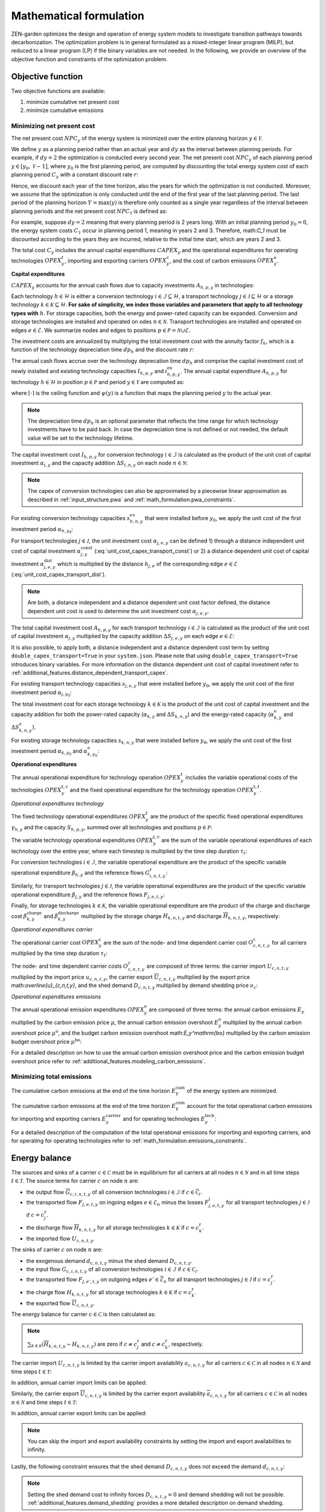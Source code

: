 .. _math_formulation.math_formulation:

Mathematical formulation
========================

ZEN-garden optimizes the design and operation of energy system models to 
investigate transition pathways towards decarbonization. The optimization 
problem is in general formulated as a mixed-integer linear program (MILP), but 
reduced to a linear program (LP) if the binary variables are not needed. In the 
following, we provide an overview of the objective function and constraints of 
the optimization problem.


.. _math_forumlation.objective:

Objective function
-------------------

Two objective functions are available:

1. minimize cumulative net present cost
2. minimize cumulative emissions

Minimizing net present cost
^^^^^^^^^^^^^^^^^^^^^^^^^^^

The net present cost :math:`NPC_y` of the energy system is minimized over the 
entire planning horizon :math:`y \in {\mathcal{Y}}`.

.. math::
    :label: min_cost

    \mathrm{min} \quad \sum_{y\in\mathcal{Y}} NPC_y

We define :math:`y` as a planning period rather than an actual year and 
:math:`dy` as the interval between planning periods. For example, if 
:math:`dy=2` the optimization is conducted every second year. The net present 
cost :math:`NPC_y` of each planning period :math:`y\in[y_0,\mathcal{Y}-1]`, 
where :math:`y_0` is the first planning period, are computed by discounting the 
total energy system cost of each planning period :math:`C_y` with a constant 
discount rate :math:`r`:

.. math::
    :label: net_present_cost_before_last_year

    NPC_y = \sum_{i \in [0,dy-1]} \left( \dfrac{1}{1+r} \right)^{\left(dy 
    (y-y_0) + i \right)} C_y

Hence, we discount each year of the time horizon, also the years for which the 
optimization is not conducted. Moreover, we assume that the optimization is only 
conducted until the end of the first year of the last planning period. The last 
period of the planning horizon :math:`Y=\max(y)` is therefore only counted as a 
single year regardless of the interval between planning periods and the net 
present cost :math:`NPC_{\mathcal{Y}}` is defined as:

.. math::
    :label: net_present_cost_last_year

    NPC_{\mathcal{Y}} = \left( \dfrac{1}{1+r} \right)^{\left(dy 
    (\mathcal{Y}-y_0) \right)} C_{\mathcal{Y}}

For example, suppose :math:`dy=2` meaning that every planning period is 2 years 
long. With an initial planning period :math:`y_0=0`, the energy system costs 
:math:`C_1` occur in planning period 1, meaning in years 2 and 3. Therefore, 
math:`C_1` must be discounted according to the years they are incurred, relative 
to the initial time start, which are years 2 and 3.

The total cost :math:`C_y` includes the annual capital expenditures 
:math:`CAPEX_y` and the operational expenditures for operating technologies 
:math:`OPEX_y^{t}`, importing and exporting carriers :math:`OPEX_y^\mathrm{c}`, 
and the cost of carbon emissions :math:`OPEX_y^\mathrm{e}`. 

.. math::
    :label: npc

    C_y = CAPEX_y+OPEX_y^\mathrm{t}+OPEX_y^\mathrm{c}+OPEX_y^\mathrm{e}


**Capital expenditures**

:math:`CAPEX_y` accounts for the annual cash flows due to capacity investments 
:math:`A_{h,p,y}` in technologies:

.. math::
    :label: capex_y

    CAPEX_y = \sum_{h\in\mathcal{H}}\sum_{s\in\mathcal{S}}
    \sum_{p\in\mathcal{P}} A_{h,p,y}

Each technology :math:`h\in\mathcal{H}` is either a conversion technology 
:math:`i\in\mathcal{I}\subseteq\mathcal{H}`, a transport technology 
:math:`j\in\mathcal{J}\subseteq\mathcal{H}` or a storage technology 
:math:`k\in\mathcal{K}\subseteq\mathcal{H}`. **For sake of simplicity, we index 
those variables and parameters that apply to all technology types with** 
:math:`h`. For storage capacities, both the energy and power-rated capacity can 
be expanded. Conversion and storage technologies are installed and operated on 
odes :math:`n\in\mathcal{N}`. Transport technologies are installed and operated 
on edges :math:`e\in\mathcal{E}`. We summarize nodes and edges to positions 
:math:`p\in\mathcal{P}=\mathcal{N}\cup\mathcal{E}`.

The investment costs are annualized by multiplying the total investment cost 
with the annuity factor :math:`f_h`, which is a function of the technology
depreciation time :math:`dp_h` and the discount rate :math:`r`:

.. math::
    :label: annuity

    f_h=\frac{\left(1+r\right)^{dp_h}r}{\left(1+r\right)^{dp_h}-1}

The annual cash flows accrue over the technology deprecation time :math:`dp_h` and
comprise the capital investment cost of newly installed and existing technology 
capacities :math:`I_{h,p,y}` and :math:`i_{h,p,y}^\mathrm{ex}`. The annual 
capital expenditure :math:`A_{h,p,y}` for technology :math:`h\in\mathcal{H}` in 
position :math:`p\in\mathcal{P}` and period :math:`y\in\mathcal{Y}` are computed 
as:

.. math::
    :label: cost_capex_yearly

    A_{h,p,y}= f_h\left(\left(\sum_{\tilde{y}=
    \max\left(y_0,y-\lceil\frac{dp_h}{dy}\rceil+1\right)}^y
    I_{h,p,\tilde{y}} \right)+
    \left(\sum_{\hat{y}=\psi \left(y-\lceil\frac{dp_h}{dy}\rceil+1\right)}^
    {\psi(y_0-1)} i_{h,p,y}^\mathrm{ex}\right)\right)

where :math:`\lceil\cdot\rceil` is the ceiling function and :math:`\psi(y)` is a 
function that maps the planning period :math:`y` to the actual year.

.. note::
    The depreciation time :math:`dp_h` is an optional parameter that reflects the time range for which technology
    investments have to be paid back. In case the depreciation time is not defined or not needed, the default value will
    be set to the technology lifetime.

The capital investment cost :math:`I_{h,p,y}` for conversion technology
:math:`i\in\mathcal{I}` is calculated as the product of the unit cost of capital 
investment :math:`\alpha_{i,y}` and the capacity addition 
:math:`\Delta S_{i,n,y}` on each node :math:`n\in\mathcal{N}`:

.. math::
    :label: cost_capex_conversion

    I_{i,n,y} = \alpha_{i,y} \Delta S_{i,n,y}

.. note::
    The capex of conversion technologies can also be approximated by a piecewise 
    linear approximation as described in :ref:`input_structure.pwa` and 
    :ref:`math_formulation.pwa_constraints`.

For existing conversion technology capacities :math:`s_{h,n,y}^{ex}` that were 
installed before :math:`y_0`, we apply the unit cost of the first investment 
period :math:`\alpha_{h,y_0}`:

.. math::
    :label: cost_capex_conversion_ex

    i^\mathrm{ex}_{i,n,y} = \alpha_{i,y_0} \Delta s^\mathrm{ex}_{i,n,y}

For transport technologies :math:`j\in\mathcal{J}`, the unit investment cost 
:math:`\alpha_{j,e,y}` can be defined 1) through a distance independent unit 
cost of capital investment :math:`\alpha^\mathrm{const}_{j,y}` 
(:eq:`unit_cost_capex_transport_const`) or 2) a distance dependent unit cost of 
capital investment :math:`\alpha^\mathrm{dist}_{j,e,y}` which is multiplied by 
the distance :math:`h_{j,e}` of the corresponding edge :math:`e\in\mathcal{E}` 
(:eq:`unit_cost_capex_transport_dist`).

.. math::
    :label: unit_cost_capex_transport_const

    \alpha_{j,e,y} = \alpha^\mathrm{const}_{j,y}


.. math::
    :label: unit_cost_capex_transport_dist

    \alpha_{j,e,y} = \alpha^\mathrm{dist}_{j,e,y} h_{j,e}

.. note::
    Are both, a distance independent and a distance dependent unit cost factor 
    defined, the distance dependent unit cost is used to determine the unit 
    investment cost :math:`\alpha_{j,e,y}`.

The total capital investment cost :math:`A_{h,p,y}` for each transport technology 
:math:`i\in\mathcal{I}` is calculated as the product of the unit cost of capital 
investment :math:`\alpha_{j,y}` multiplied by the capacity addition 
:math:`\Delta S_{j,e,y}` on each edge :math:`e\in\mathcal{E}`:

.. math::
    :label: cost_capex_transport

    I_{j,e,y} = \alpha_{j,e,y} \Delta S_{j,e,y}

It is also possible, to apply both, a distance independent and a distance 
dependent cost term by setting ``double_capex_transport=True`` in your 
``system.json``. Please note that using ``double_capex_transport=True`` 
introduces binary variables. For more information on the distance dependent unit 
cost of capital investment refer to :ref:`additional_features.distance_dependent_transport_capex`.

For existing transport technology capacities :math:`s_{j,e,y}` that were 
installed before :math:`y_0`, we apply the unit cost of the first investment 
period :math:`\alpha_{j,y_0}`:

.. math::
    :label: cost_capex_transport_ex

    i^\mathrm{ex}_{j,e,y} = \alpha_{j,e,y_0} \Delta s^\mathrm{ex}_{j,e,y}

The total investment cost for each storage technology :math:`k\in\mathcal{K}` is 
the product of the unit cost of capital investment and the capacity addition for 
both the power-rated capacity (:math:`\alpha_{k,y}` and 
:math:`\Delta S_{k,n,y}`) and the energy-rated capacity 
(:math:`\alpha^\mathrm{e}_{k,y}` and :math:`\Delta S^\mathrm{e}_{k,n,y}`).

.. math::
    :label: cost_capex_storage

    I_{k,n,y} = \alpha_{k,y} \Delta S_{k,n,y} + \alpha^\mathrm{e}_{k,y} 
    \Delta S^\mathrm{e}_{k,n,y}

For existing storage technology capacities :math:`s_{k,n,y}` that were installed 
before :math:`y_0`, we apply the unit cost of the first investment period 
:math:`\alpha_{k,y_0}` and :math:`\alpha^\mathrm{e}_{k,y_0}`:

.. math::
    :label: cost_capex_storage_ex

    i^\mathrm{ex}_{k,n,y} = \alpha_{k,y_0} \Delta s^\mathrm{ex}_{k,n,y}

**Operational expenditures**

The annual operational expenditure for technology operation 
:math:`OPEX_y^\mathrm{t}` includes the variable operational costs of the 
technologies :math:`OPEX_y^\mathrm{t,v}` and the fixed operational expenditure 
for the technology operation :math:`OPEX_y^\mathrm{t,f}`.

.. math::
    :label: opex_t

    OPEX_y^\mathrm{t} = OPEX_y^\mathrm{t,v} + OPEX_y^\mathrm{t,f}.

*Operational expenditures technology*

The fixed technology operational expenditures :math:`OPEX_y^\mathrm{f}` are the 
product of the specific fixed operational expenditures :math:`\gamma_{h,y}` and 
the capacity :math:`S_{h,p,y}`, summed over all technologies and positions 
:math:`p\in\mathcal{P}`:

.. math::
    :label: opex_f

    OPEX_y^\mathrm{f} = \sum_{h\in\mathcal{H}}\sum_{p\in\mathcal{P}}
    \gamma_{h,y}S_{h,p,y}+\sum_{k\in\mathcal{K}}
    \sum_{n\in\mathcal{N}}\gamma^\mathrm{e}_{k,y}S^\mathrm{e}_{k,n,y}.

The variable technology operational expenditures :math:`OPEX_y^\mathrm{t,v}` are 
the sum of the variable operational expenditures of each technology over the 
entire year, where each timestep is multiplied by the time step duration 
:math:`\tau_t`:

.. math::
    :label: opex_v

    OPEX_y^\mathrm{t,v} = \sum_{t\in\mathcal{T}}\tau_t 
    \bigg(\sum_{h\in\mathcal{H}} \sum_{s\in\mathcal{S}} 
    \sum_{p\in\mathcal{P}} O^\mathrm{t}_{h,p,t,y} \bigg).

For conversion technologies :math:`i \in \mathcal{I}`, the variable operational 
expenditure are the product of the specific variable operational expenditure 
:math:`\beta_{h,y}` and the reference flows :math:`G_{i,n,t,y}^\mathrm{r}`:

.. math:: 
    :label: cost_opex_conversion

    O^\mathrm{t}_{h,t,y} = \beta_{i,y} G_{i,n,t,y}^\mathrm{r}

Similarly, for transport technologies :math:`j \in \mathcal{J}`, the variable 
operational expenditures are the product of the specific variable operational 
expenditure :math:`\beta_{j,y}` and the reference flows :math:`F_{j,e,t,y}`:

.. math:: 
    :label: cost_opex_transport

    O^\mathrm{t}_{j,t,y} = \beta_{j,y} F_{j,e,t,y}

Finally, for storage technologies :math:`k \in \mathcal{K}`, the variable 
operational expenditure are the product of the charge and discharge cost 
:math:`\beta^\mathrm{charge}_{k,y}` and :math:`\beta^\mathrm{discharge}_{k,y}` 
multiplied by the storage charge :math:`\underline{H}_{k,n,t,y}` and discharge 
:math:`\overline{H}_{k,n,t,y}`, respectively:

.. math:: 
    :label: cost_opex_storage

    O^\mathrm{t}_{k,t,y} = \beta^\mathrm{charge}_{k,y} \underline{H}_{k,n,t,y} + 
    \beta^\mathrm{discharge}_{k,y} \overline{H}_{k,n,t,y}

*Operational expenditures carrier*

The operational carrier cost :math:`OPEX_y^\mathrm{c}` are the sum of the node- 
and time dependent carrier cost :math:`O^\mathrm{c}_{c,n,t,y}` for all carriers 
multiplied by the time step duration :math:`\tau_t`:

.. math::
    :label: opex_c

    OPEX_y^\mathrm{c} = \sum_{c\in\mathcal{C}}\sum_{n\in\mathcal{N}}
    \sum_{t\in\mathcal{T}}\tau_t O^c_{c,n,t,y}.

The node- and time dependent carrier costs :math:`O^c_{c,n,t,y}` are composed of 
three terms: the carrier import :math:`\underline{U}_{c,n,t,y}` multiplied by 
the import price :math:`\underline{u}_{c,n,t,y}`, the carrier export 
:math:`\overline{U}_{c,n,t,y}` multiplied by the export price 
math:`\overline{u}_{c,n,t,y}`, and the shed demand :math:`D_{c,n,t,y}` 
multiplied by demand shedding price :math:`\nu_c`:

.. math:: 
    :label: cost_carrier

    O^c_{c,n,t,y} = \underline{u}_{c,n,t,y}\underline{U}_{c,n,t,y}-
    \overline{u}_{c,n,t,y}\overline{U}_{c,n,t,y}+\nu_c D_{c,n,t,y}

*Operational expenditures emissions*

The annual operational emission expenditures :math:`OPEX_y^\mathrm{e}` are 
composed of three terms: the annual carbon emissions :math:`E_y`  multiplied by 
the carbon emission price :math:`\mu`, the annual carbon emission overshoot 
:math:`E_y^\mathrm{o}` multiplied by the annual carbon overshoot price 
:math:`\mu^\mathrm{o}`, and the budget carbon emission overshoot 
math:`E_y^\mathrm{bo}` multiplied by the carbon emission budget overshoot price 
:math:`\mu^\mathrm{bo}`:

.. math::
    :label: opex_e

    OPEX_y^\mathrm{e} = E_y \mu + 
    E_y^\mathrm{o}\mu^\mathrm{o}+E_y^\mathrm{bo}\mu^\mathrm{bo}.

For a detailed description on how to use the annual carbon emission overshoot 
price and the carbon emission budget overshoot price refer to 
:ref:`additional_features.modeling_carbon_emissions`.

.. _math_formulation.emissions_objective:

Minimizing total emissions
^^^^^^^^^^^^^^^^^^^^^^^^^^

The cumulative carbon emissions at the end of the time horizon 
:math:`E^{\mathrm{cum}}_Y` of the energy system are minimized.

.. math::
    :label: min_emissions

    \mathrm{min} \quad E^{\mathrm{cum}}_Y

The cumulative carbon emissions at the end of the time horizon 
:math:`E^{\mathrm{cum}}_Y` account for the total operational carbon emissions 
for importing and exporting carriers :math:`E^\mathrm{carrier}_y` and for 
operating technologies :math:`E^\mathrm{tech}_y`:

.. math::
    :label: total_annual_carbon_emissions

    E_y = E^\mathrm{carrier}_y + E^\mathrm{tech}_y.


For a detailed description of the computation of the total operational emissions 
for importing and exporting carriers, and for operating for operating 
technologies refer to :ref:`math_formulation.emissions_constraints`.


.. _math_formulation.energy_balance:

Energy balance
---------------

The sources and sinks of a carrier :math:`c\in\mathcal{C}` must be in 
equilibrium for all carriers at all nodes :math:`n\in\mathcal{N}` and in all 
time steps :math:`t\in\mathcal{T}`. The source terms for carrier :math:`c` on 
node :math:`n` are:

* the output flow :math:`\overline{G}_{c,i,n,t,y}` of all conversion 
  technologies :math:`i\in\mathcal{I}` if :math:`c\in\overline{\mathcal{C}}_i`.
* the transported flow :math:`F_{j,e,t,y}` on ingoing edges 
  :math:`e\in\underline{\mathcal{E}}_n` minus the losses 
  :math:`F^\mathrm{l}_{j,e,t,y}` for all transport technologies 
  :math:`j\in\mathcal{J}` if :math:`c=c_j^\mathrm{r}`.
* the discharge flow :math:`\overline{H}_{k,n,t,y}` for all storage technologies 
  :math:`k\in\mathcal{K}` if :math:`c=c_k^\mathrm{r}`.
* the imported flow :math:`\underline{U}_{c,n,t,y}`.

The sinks of carrier :math:`c` on node :math:`n` are:

* the exogenous demand :math:`d_{c,n,t,y}` minus the shed demand 
  :math:`D_{c,n,t,y}`.
* the input flow :math:`\underline{G}_{c,i,n,t,y}` of all conversion 
  technologies :math:`i\in\mathcal{I}` if :math:`c\in\underline{\mathcal{C}}_i`.
* the transported flow :math:`F_{j,e',t,y}` on outgoing edges 
  :math:`e'\in\overline{\mathcal{E}}_n` for all transport technologies 
  :math:`j\in\mathcal{J}` if :math:`c=c_j^\mathrm{r}`.
* the charge flow :math:`\underline{H}_{k,n,t,y}` for all storage technologies 
  :math:`k\in\mathcal{K}` if :math:`c=c_k^\mathrm{r}`.
* the exported flow :math:`\overline{U}_{c,n,t,y}`.

The energy balance for carrier :math:`c\in\mathcal{C}` is then calculated as:

.. math::
    :label: energy_balance

    0 = -\left(d_{c,n,t,y}-D_{c,n,t,y}\right) + 
    \sum_{i\in\mathcal{I}}\left(\overline{G}_{c,i,n,t,y}-
    \underline{G}_{c,i,n,t,y}\right) + 
    \sum_{j\in\mathcal{J}}\left(\sum_{e\in\underline{\mathcal{E}}_n}\left(F_{j,e,t,y} - 
    F^\mathrm{l}_{j,e,t,y}\right)-\sum_{e'\in\overline{\mathcal{E}}_n}F_{j,e',t,y}\right) +
     \sum_{k\in\mathcal{K}}\left(\overline{H}_{k,n,t,y}-\underline{H}_{k,n,t,y}\right)+ 
     \underline{U}_{c,n,t,y} - \overline{U}_{c,n,t,y}.

.. note::
    :math:`\sum_{k\in\mathcal{K}}\left(\overline{H}_{k,n,t,y}-\underline{H}_{k,n,t,y}\right)` 
    are zero if :math:`c\neq c^\mathrm{r}_j` and :math:`c\neq c^\mathrm{r}_k`, 
    respectively.

The carrier import :math:`\underline{U}_{c,n,t,y}` is limited by the carrier 
import availability :math:`\underline{a}_{c,n,t,y}` for all carriers 
:math:`c\in\mathcal{C}` in all nodes :math:`n\in\mathcal{N}` and time steps 
:math:`t\in\mathcal{T}`:

.. math::
    :label: carrier_import

    0 \leq \underline{U}_{c,n,t,y} \leq \underline{a}_{c,n,t,y}.

In addition, annual carrier import limits can be applied:

.. math::
    :label: carrier_import_yearly

    0 \leq \sum_{t\in\mathcal{T}} \tau_t \underline{U}_{c,n,t,y} \leq 
    \underline{a}^{Y}_{c,n,y}.

Similarly, the carrier export :math:`\overline{U}_{c,n,t,y}` is limited by the 
carrier export availability :math:`\overline{a}_{c,n,t,y}` for all carriers 
:math:`c\in\mathcal{C}` in all nodes :math:`n\in\mathcal{N}` and time steps 
:math:`t\in\mathcal{T}`:

.. math::
    :label: carrier_export

    0 \leq \overline{U}_{c,n,t,y} \leq \overline{a}_{c,n,t,y}.

In addition, annual carrier export limits can be applied:

.. math::
    :label: carrier_export_yearly

    0 \leq \sum_{t\in\mathcal{T}} \tau_t \overline{U}_{c,n,t,y} \leq 
    \overline{a}^{Y}_{c,n,y}.

.. note:: 
    You can skip the import and export availability constraints by setting the 
    import and export availabilities to infinity.

Lastly, the following constraint ensures that the shed demand 
:math:`D_{c,n,t,y}` does not exceed the demand :math:`d_{c,n,t,y}`:

.. math::
    :label: demand_shedding

    0 \leq D_{c,n,t,y} \leq d_{c,n,t,y}.

.. note::
    Setting the shed demand cost to infinity forces :math:`D_{c,n,t,y}=0` and 
    demand shedding will not be possible. :ref:`additional_features.demand_shedding` provides a more 
    detailed description on demand shedding.

.. _math_formulation.emissions_constraints:

Emissions constraints
-----------------------

The total annual carrier carbon emissions :math:`E^\mathrm{carrier}_y` represent 
the sum of the carrier carbon emissions 
:math:`\theta^\mathrm{carrier}_{c,n,t,y}`:

.. math::
    :label: total_carbon_emissions_carrier

    E^\mathrm{carrier}_y = \sum_{t\in\mathcal{T}} \sum_{n\in\mathcal{N}} 
    \sum_{c\in\mathcal{C}} \left( \tau_t \theta^\mathrm{carrier}_{c,n,t,y} 
    \right).

The carrier carbon emissions include the operational emissions of importing and 
exporting carriers :math:`c\in\mathcal{C}` (carbon intensity 
:math:`\underline{\epsilon}_c` and :math:`\overline{\epsilon}_c`):

.. math::
    :label: carbon_emissions_carrier

    \theta^\mathrm{carrier}_{c,n,t} = 
    \underline{\epsilon}_c \underline{U}_{c,n,t,y} - 
    \overline{\epsilon}_c \overline{U}_{c,n,t,y}.
    
The total annual technology carbon emissions :math:`E^\mathrm{tech}_y` represent 
the sum of the technology carbon emissions :math:`\theta^\mathrm{tech}_{h,n,t,y}`:

.. math::
    :label: total_carbon_emissions_technology

    E^\mathrm{tech}_y = \sum_{t\in\mathcal{T}} \sum_{n\in\mathcal{N}} 
    \sum_{h\in\mathcal{H}} \left( \theta^\mathrm{tech}_{h,n,t,y} \tau_t \right).

The technology carbon emissions :math:`\theta^\mathrm{tech}_{h,n,t,y}` include 
the emissions for operating the technologies :math:`h\in\mathcal{H}` (carbon 
intensity :math:`\epsilon_h`). For conversion technologies 
:math:`i\in\mathcal{I}`, the carbon intensity of operating the technology is 
multiplied with the reference flows :math:`G_{i,n,t,y}^\mathrm{r}`:

.. math::
    :label: carbon_emissions_conversion

    \theta^\mathrm{tech}_{i,n,t,y} =  \epsilon_i G_{i,n,t,y}^\mathrm{r}.

For storage technologies :math:`k\in\mathcal{K}`, the carbon intensity of 
operating the technology is multiplied with the storage charge and discharge 
flows :math:`\overline{H}_{k,n,t,y}` and :math:`\underline{H}_{k,n,t,y}`:
    
.. math::
    :label: carbon_emissions_storage

    \theta^\mathrm{tech}_{k,n,t,y} =  
    \epsilon_k \left( \overline{H}_{k,n,t,y}+\underline{H}_{k,n,t,y} \right).

Lastly, for transport technologies :math:`j\in\mathcal{J}`, the carbon intensity 
of operating the technology is multiplied with the transported flow 
:math:`F_{j,e,t,y}`:

.. math::
    :label: carbon_emissions_transport

    \theta^\mathrm{tech}_{k,n,t,y} = \epsilon_j F_{j,e,t,y}.

The annual carbon emissions :math:`E_y` are limited by the annual carbon 
emissions limit :math:`e_y`:

.. math::
    :label: carbon_emissions_annual_limit

    E_y - E_{y}^\mathrm{o} \leq e_y.

Note that :math:`e_y` can be infinite, in which case the constraint is skipped.

:math:`E_{y}^\mathrm{o}` is the annual carbon emission limit overshoot and 
allows exceeding the annual carbon emission limits. However, overshooting the 
annual carbon emission limits is penalized in the objective function 
(compare Eq. :eq:`opex_e`). This overshoot cost is computed by multiplying the 
annual carbon emission limit overshoot :math:`E_{y}^\mathrm{o}` with the annual 
carbon emission limit overshoot price :math:`\mu^\mathrm{o}`. To strictly 
enforce the annual carbon emission limit (i.e., :math:`E_{y}^\mathrm{o}=0`), 
use an infinite carbon overshoot price :math:`\mu^\mathrm{o}`.

The cumulative carbon emissions :math:`E_y^\mathrm{cum}` are attributed to the 
end of the year. For the first planning period :math:`y=y_0`, 
:math:`E_y^\mathrm{cum}` is calculated as:

.. math::
    :label: carbon_emissions_cum_0

    E_y^\mathrm{cum} = E_y.

In the subsequent periods :math:`y>y_0`, :math:`E_y^\mathrm{c}` is calculated 
as:

.. math::
    :label: carbon_emissions_cum_1

    E_y^\mathrm{cum} = 
    E_{y-1}^\mathrm{cum} + \left(d\mathrm{y}-1\right)E_{y-1}+E_y.

The cumulative carbon emissions :math:`E_y^\mathrm{cum}` are constrained by the 
carbon emission budget :math:`e^\mathrm{b}`:

.. math::
    :label: emission_budget

    E_y^\mathrm{cum} + \left( dy-1 \right) E_{y}  -
    E_{y}^\mathrm{bo} \leq e^\mathrm{b}.

Note that :math:`e^\mathrm{b}` can be infinite, in which case the constraint is 
skipped. :math:`E_y^\mathrm{bo}` is the cumulative carbon emission overshoot and 
allows exceeding the carbon emission budget :math:`e^\mathrm{b}`, where 
exceeding the carbon emission budget in the last year of the planning horizon 
:math:`\mathrm{Y}=\max(y)` (i.e., :math:`E_\mathrm{Y}^\mathrm{bo}>0`) is 
penalized with the carbon emissions budget overshoot price 
:math:`\mu^\mathrm{bo}` in the objective function (compare Eq. :eq:`opex_c`). 
By setting the carbon emission budget overshoot price to infinite, you can 
enforce that the cumulative carbon emissions stay below the carbon emission 
budget :math:`e^\mathrm{b}` across all years (i.e., 
:math:`E_\mathrm{y}^\mathrm{bo} = 0 ,\forall y\in\mathcal{Y}`).


.. _math_formulation.operational_constraints:

Operational constraints
----------------------------

The conversion factor :math:`\eta_{i,c,t,y}` describes the ratio between the 
carrier flow :math:`c\in\mathcal{C}` and the reference carrier flow 
:math:`G_{i,n,t,y}^\mathrm{r}` of a conversion technology 
:math:`i\in\mathcal{I}`. If the carrier flow is an input carrier, i.e. 
:math:`c\in\underline{\mathcal{C}}_i`:

.. math::

    \eta_{i,c,t,y} = 
    \frac{\underline{G}_{c,i,n,t,y}^{\mathrm{d}}}{G_{i,n,t,y}^\mathrm{r}}.

If the carrier flow is an output carrier, i.e. 
:math:`c\in\overline{\mathcal{C}}_i`:

.. math::

    \eta_{i,c,t,y} = 
    \frac{\overline{G}_{c,i,n,t,y}^{\mathrm{d}}}{G_{i,n,t,y}^\mathrm{r}}.

All carrier flows that are not reference carrier flows are called dependent 
carrier flows :math:`G_{c,i,n,t,y}^{\mathrm{d}}`.

The transport flow losses :math:`F_{j,e,t,y}^\mathrm{l}` through a transport 
technology :math:`j\in\mathcal{J}` on edge :math:`e\in\mathcal{E}` are expressed 
by the loss function :math:`\rho_{j,e}` and the transported quantity:

.. math::

    F_{j,e,t,y}^\mathrm{l} = \rho_{j,e} h_{j,e} F_{j,e,t,y}.

The loss function is described through a linear or an exponential loss factor, 
:math:`\rho^\mathrm{lin}_{j}` and :math:`\rho^\mathrm{exp}_{j}`, respectively. 
The loss factor is applied to the transport distance :math:`h_{j,e}`. For 
transport technologies where transport flow losses are approximated by a linear 
loss factor it follows:

.. math::
    :label: transport_flow_loss_linear

    \rho_{j,e} = h_{j,e} \rho^\mathrm{lin}_{j}

For transport technologies where transport flow losses are approximated by an 
exponential loss factor following `Gabrielli et al. (2020) 
<https://doi.org/10.1016/j.apenergy.2020.115245>`_:

.. math::
    :label: transport_flow_loss_exponential

    \rho_{j,e} =  1-e^{-h_{j,e} \rho^\mathrm{exp}_{j}}

The flow of the reference carrier :math:`c_h^\mathrm{r}` of all technologies 
:math:`h\in\mathcal{H}` is constrained by the maximum load 
:math:`m^\mathrm{max}_{h,p,t,y}` and the installed capacity :math:`S_{h,p,y}`. 
For conversion technologies :math:`i\in\mathcal{I}`, it follows:

.. math::

    0 \leq G_{i,n,t,y}^\mathrm{r} \leq m^\mathrm{max}_{i,n,t,y}S_{i,n,y}.

Analogously for transport technologies :math:`j\in\mathcal{J}` it follows:

.. math::

    0 \leq F_{j,e,t,y} \leq m^\mathrm{max}_{j,e,t,y}S_{j,e,y}.

Since a storage technology does not charge (:math:`\underline{H}_{k,n,t,y}`) and 
discharge (:math:`\overline{H}_{k,n,t,y}`) at the same time, the sum of both 
flows is constrained by the maximum load:

.. math::

    0 \leq \underline{H}_{k,n,t,y}+
    \overline{H}_{k,n,t,y}\leq m_{k,n,t,y}S_{k,n,y}.

In addition, minimum load constraints can be added. Please note, that adding a 
minimum load :math:`m^\mathrm{min}_{h,p,t,y}` introduces binary variables, which 
can increase the computational complexity of the optimization problem 
substantially. The min-load constraints are described in 
:ref:`math_formulation.min_load_constraints`.

Furthermore, the reference flow of retrofitting technologies is linked to the 
reference flow of their base technology. The set of base technologies links each 
retrofitting technology :math:`i^\mathrm{r}` to their base technology :math:`i`. 
The retrofit flow coupling factor can be interpreted as a conversion factor 
:math:`\eta^\mathrm{retrofit}_{i^\mathrm{r},n,t}` that describes the ratio 
between the reference flow of the retrofitting technology and the reference flow 
of the base technology:

.. math::

    G_{i^\mathrm{r},n,t,y}^\mathrm{r} = 
    \eta^\mathrm{retrofit}_{i^\mathrm{r},n,t} G_{i,n,t,y}^\mathrm{r}.

The temporal representation of storage technologies :math:`k\in\mathcal{K}` is 
particular because the storage constraints are time-coupled and the sequence of 
time steps must be preserved. To enable both the modeling of short- and 
medium-term storage, e.g., battery and pumped hydro storage, and long-term 
storage, e.g., natural gas storage, we present a novel formulation, where the 
energy-rated storage variables are resolved on a different time sequence. The 
approach is detailed in `Mannhardt et al. 2023 <https://www.sciencedirect.com/science/article/pii/S2589004223008271>`_.
In particular, each change in the aggregated time sequence for power-rated 
variables yields an additional time step for the energy-rated storage variables.
Assume the representation of the exemplary full time index 
:math:`\mathcal{T}^\mathrm{full}=[0,...,9]` by four representative time steps 
:math:`\mathcal{T}=[0,...,3]` with the sequence 
:math:`\sigma= [0,0,1,2,1,1,3,3,2,0]` for power-rated variables. The resulting 
sequence for energy-rated storage variables :math:`\sigma^\mathrm{k}` of the 
storage time steps :math:`\mathcal{T}^\mathrm{k}=[0,...,6]` is then:

.. math::
    :label: storage_time_sequence

    \sigma^\mathrm{k} = [0,0,1,2,3,3,4,4,5,6]

While this formulation enables both the short-term and long-term operation of 
storages, it increases the number of time steps 
:math:`\vert \mathcal{T}^\mathrm{k}\vert` and thus the number of variables.

For sake of simplicity, let :math:`\sigma:\mathcal{T}^\mathrm{k}\to \mathcal{T}` 
denote the unique mapping of a storage level time step :math:`t^\mathrm{k}` to a 
power-rated time step :math:`t`. The time-coupled equation for the storage level 
:math:`L_{k,n,t^\mathrm{k},y}` of storage technology :math:`k` at node :math:`n` 
is formulated for each storage level time step except the first 
:math:`t^\mathrm{k}\in\mathcal{T}^\mathrm{k}\setminus\{0\}` as:

.. math::
    :label: storage_level

    L_{k,n,t^\mathrm{k},y} = 
    L_{k,n,t^\mathrm{k}-1,y}\left(1-\varphi_k\right)^
    {\tau^\mathrm{k}_{t^\mathrm{k}}}+
    \left(\underline{\eta}_k\underline{H}_{k,n,\sigma(t^\mathrm{k}),y}-
    \frac{\overline{H}_{k,n,\sigma(t^\mathrm{k}),y}}{\overline{\eta}_k} + 
    \xi_{k,n,\sigma(t^\mathrm{k}),y} - Y_{k,n,\sigma(t^\mathrm{k}),y} \right)
    \sum_{\tilde{t}^\mathrm{k}=0}^{\tau^\mathrm{k}_{t^\mathrm{k}}-1}
    \left(1-\varphi_k\right)^{\tilde{t}^\mathrm{k}}

with the self-discharge rate :math:`\varphi_k`, the charge and discharge 
efficiency, :math:`\underline{\eta}_k` and :math:`\overline{\eta}_k`, the 
duration of a storage level time step :math:`\tau^\mathrm{k}_{t^\mathrm{k}}`, 
the inflow in the storage :math:`\xi_{k,n,\sigma(t^\mathrm{k}),y}`, and the 
spillage out of the storage :math:`Y_{k,n,\sigma(t^\mathrm{k}),y}`.
Note that we reformulate :math:`\sum_{\tilde{t}^\mathrm{k}=0}^{\tau^\mathrm{k}_{t^\mathrm{k}}-1}\left(1-\varphi_k\right)^{\tilde{t}^\mathrm{k}}` 
in the optimization problem with the partial geometric series to avoid 
constructing an additional summation term:

.. math::
    :label: partial_geom_series

    \sum_{\tilde{t}^\mathrm{k}=0}^
    {\tau^\mathrm{k}_{t^\mathrm{k}}-1}
    \left(1-\varphi_k\right)^{\tilde{t}^\mathrm{k}} = 
    \frac{1-\left(1-\varphi_k\right)^
    {\tau^\mathrm{k}_{t^\mathrm{k}}}}{\varphi_k}

If storage periodicity is enforced (``system.storage_periodicity = True``), the 
storage level at :math:`t^\mathrm{k}=0` is coupled with the level in the last 
time step of the period :math:`t^\mathrm{k}=T^\mathrm{k}`:

.. math::
    :label: storage_level_periodicity

    L_{k,n,0,y} = L_{k,n,T^\mathrm{k},y}\left(1-\varphi_k\right)^
    {\tau^\mathrm{k}_{t^\mathrm{k}}}+
    \left(\underline{\eta}_k\underline{H}_{k,n,\sigma(0),y}-
    \frac{\overline{H}_{k,n,\sigma(0),y}}{\overline{\eta}_k} + 
    \xi_{k,n,\sigma(0),y} - Y_{k,n,\sigma(0),y} \right)
    \sum_{\tilde{t}^\mathrm{k}=0}^
    {\tau^\mathrm{k}_{t^\mathrm{k}}-1}
    \left(1-\varphi_k\right)^{\tilde{t}^\mathrm{k}}

Moreover, the :math:`L_{k,n,t^\mathrm{k},y}` is constrained by the energy-rated 
storage capacity :math:`S^\mathrm{e}_{k,n,y}`:

.. math::
    :label: limit_storage_level

    0 \leq L_{k,n,t^\mathrm{k},y}\leq S^\mathrm{e}_{k,n,y}

:math:`L_{k,n,t^\mathrm{k},y}` is monotonous between :math:`t^\mathrm{k}` and 
:math:`t^\mathrm{k}+1`. Hence, :math:`L_{k,n,t^\mathrm{k},y}` and 
:math:`L_{k,n,t^\mathrm{k}+1,y}` are the local extreme values and Eq. 
:eq:`limit_storage_level` constrains the entire time interval between 
:math:`t^\mathrm{k}` and :math:`t^\mathrm{k}+1`. We prove this below.

The storage level at :math:`t^\mathrm{k}=0` can be set to an initial storage 
level :math:`\chi_{k,n}` as a share of :math:`S^\mathrm{e}_{k,n,y}`:

.. math::

    L_{k,n,0,y} = \chi_{k,n}S^\mathrm{e}_{k,n,y}

The spillage is a non-negative variable that is constrained by the inflow 
:math:`\xi_{k,n,t^\mathrm{k},y}`:

.. math::
    :label: spillage_limit

    0 \leq Y_{k,n,t^\mathrm{k},y} \leq \xi_{k,n,t^\mathrm{k},y}


**Proof of storage level monotony**

We prove that Eq. :eq:`storage_level` is monotonous on the entire time interval 
that is aggregated to a single storage time step :math:`t^\mathrm{k}`. Consider 
Eq. :eq:`storage_level` for one storage time step :math:`t^\mathrm{k}`, during 
which :math:`\underline{H}_{k,n,\sigma(t^\mathrm{k}),y}` and 
:math:`\overline{H}_{k,n,\sigma(t^\mathrm{k}),y}` are constant. Neglecting all 
further indices without loss of generality, the storage level :math:`L(t)` for 
the intermediate time steps :math:`t\in[1,\tau^\mathrm{k}_{t^\mathrm{k}}]` 
follows as:

.. math::
    :label: storage_level_simpl

    L(t) = L_0\kappa^t + \Delta H\sum_{\tilde{t}=0}^{t-1}\kappa^{\tilde{t}},

with :math:`\kappa=1-\varphi` and :math:`\Delta H=\left(\underline{\eta}\underline{H}-\frac{\overline{H}}{\overline{\eta}}\right)`. 
:math:`L_0` is the storage level at the end of the previous storage time step 
:math:`t^\mathrm{k}-1`. Without self-discharge 
(:math:`\varphi=0\Rightarrow\kappa=1`), it follows:

.. math::

    L(t) = L_0 + \Delta Ht \Rightarrow \frac{\mathrm{d}L(t)}{\mathrm{d}t}=\Delta H.

Since :math:`\frac{\mathrm{d}L(t)}{\mathrm{d}t}` is independent of :math:`t`, 
Eq. :eq:`storage_level_simpl` is monotonous for :math:`\varphi=0`.

For :math:`0<\varphi<1`, :math:`\sum_{\tilde{t}=0}^{t-1}\kappa^{\tilde{t}}` is 
reformulated as the partial geometric series (compare Eq. 
:eq:`partial_geom_series`).

.. math::

    \sum_{\tilde{t}=0}^{t-1}\kappa^{\tilde{t}} = \frac{1-\kappa^t}{1-\kappa}.

Eq. :eq:`storage_level_simpl` is reformulated to:

.. math::
    :label: storage_level_selfdisch

    L(t) = L_0\kappa^t + \Delta H\frac{1-\kappa^t}{1-\kappa} = 
    \frac{\Delta H}{1-\kappa}+
    \left(L_0-\frac{\Delta H}{1-\kappa}\right)\kappa^t.

The derivative of Eq. :eq:`storage_level_selfdisch` follows as:

.. math::

    \frac{\mathrm{d}L(t)}{\mathrm{d}t} = 
    \underbrace{\left(L_0-\frac{\Delta H}{1-\kappa}\right)\ln(\kappa)}_
    {= \text{ constant }\forall t\in[1,\tau^\mathrm{k}_{t^\mathrm{k}}]}\kappa^t.

With :math:`\kappa^t>0`, it follows that Eq. :eq:`storage_level_simpl` is 
monotonous for :math:`0<\varphi<1`.

Investment constraints
----------------------

The capacity :math:`S_{h,p,y}` of a technology :math:`h\in\mathcal{H}` at a 
position :math:`p\in\mathcal{P}` in period :math:`y` is the sum of all previous 
capacity additions :math:`\Delta S_{h,p,y}` and existing capacities 
:math:`\Delta s^\mathrm{ex}_{h,p,y}`, that are still within their usable 
technical lifetime :math:`l_h` (compare Eq. :eq:`annuity`):

.. math::
    :label: capacity

    S_{h,p,y}=\sum_{\tilde{y}=
    \max\left(y_0,y-\left\lceil\frac{l_h}{dy}\right\rceil+1\right)}^y 
    \Delta S_{h,p,\tilde{y}}+
    \sum_{\hat{y}=\psi\left(\min
    \left(y_0-1,y-\left\lceil\frac{l_h}{dy}\right\rceil+1\right)\right)}^
    {\psi(y_0)} \Delta s^\mathrm{ex}_{h,p,\hat{y}}.

The technology capacity :math:`S_{h,p,y}` is constrained by the capacity limit 
:math:`s^\mathrm{max}_{h,p,y}`:

.. math::

    S_{h,p,y} \leq s^\mathrm{max}_{h,p,y}.

The capacity addition :math:`\Delta S_{h,p,y}` is constrained by the maximum 
capacity addition :math:`\Delta s^\mathrm{max}_{h,p,y}`:

.. math::

    0 \leq \Delta S_{h,p,y} \leq \Delta s^\mathrm{max}_{h,p,y}

.. note::

    You can skip the maximum capacity addition constraint for a technology by 
    setting the maximum capacity addition to infinity.

You can also introduce a minimum capacity addition 
:math:`\Delta s^\mathrm{min}_{h,p,y}`. However, please note, that adding a 
minimum capacity addition :math:`\Delta s^\mathrm{min}_{h,p,y}` introduces 
binary variables, which can increase the computational complexity of the 
optimization problem substantially. The min-capacity addition constraints are 
described in :ref:`math_formulation.min_capacity_installation`.

Furthermore, for storage technologies the ratios of the energy- and power rated 
capacity additions are constrained by the energy-to-power ratio 
:math:`\rho_{k}`. Minimum and maximum energy-to-power ratios can be defined. 
For infinite power ratios, the constraints are skipped.

.. math::
    \rho_k^{min} S^{e}_{k,n,y} \le S_{k,n,y}

.. math::
    S_{k,n,y} \le \rho_k^{max} S^{e}_{k,n,y}

To account for technology construction times :math:`dy^\mathrm{construction}` 
we introduce an auxiliary variable, :math:`\Delta S^\mathrm{invest}_{h,p,y}`, 
representing the technology investments. The following constraint ensures that 
the new technology capacities do not become available before the construction 
time has passed:

.. math::

    \Delta S_{h,p,y} = 
    \Delta S_{h,p,\left(y-dy^\mathrm{construction}\right)}^\mathrm{invest}

Furthermore, if :math:`y-dy^\mathrm{construction}<0`:

.. math::

    \Delta S_{h,p,y} = 0

**Constrained technology deployment**

In case you are using constrained technology deployment 
(``max_diffusion_rate != np.inf`` for a technology), :math:`\Delta S_{h,p,y}` is 
constrained by the existing knowledge of how to install the technology 
:math:`K_{h,p,y}` with the technology diffusion rate :math:`\vartheta_h`. This 
approach is based on `Leibowicz et al. (2016) 
<https://www.sciencedirect.com/science/article/pii/S0040162515001675>`_.

For node-based technologies, i.e., conversion and storage technologies, 
spillover effects from other nodes 
:math:`\tilde{\mathcal{N}} = \mathcal{N}\setminus\{n\}` can be utilized 
(knowledge spillover rate :math:`\omega`). To allow for an entry into a niche 
market, we add an unbounded market share :math:`\xi` of the total capacity of 
all other technologies with the same reference carrier:

.. math::

    \tilde{\mathcal{H}}=
    \Set{\tilde{h}\in\mathcal{H}\setminus\{h\} 
    \mid c_{\tilde{h}}^\mathrm{r} = c_{h}^\mathrm{r}}

With the unbounded capacity addition :math:`\zeta_h`, it follows for the 
conversion technologies :math:`i\in\mathcal{I}`:

.. math::
    :label: constrained_technology_deployment_i

    \Delta S_{i,n,y}\leq 
    \left((1+\vartheta_i)^{dy}-1\right)\left(K_{i,n,y}+
    \omega\sum_{\tilde{n}\in\tilde{\mathcal{N}}}K_{i,\tilde{n},y}\right)+
    dy\left(\xi\sum_{\tilde{i}\in\tilde{\mathcal{I}}}S_{\tilde{i},n,y} + 
    \zeta_i\right)

Analogously, it follows for the storage technologies :math:`k\in\mathcal{K}`:

.. math::
    :label: constrained_technology_deployment_k

    \Delta S_{k,n,y}\leq \left((1+\vartheta_k)^{dy}-1\right)\left(K_{k,n,y}+
    \omega\sum_{\tilde{n}\in\tilde{\mathcal{N}}}K_{k,\tilde{n},y}\right)+
    dy\left(\xi\sum_{\tilde{k}\in\tilde{\mathcal{K}}}S_{\tilde{k},n,y} + 
    \zeta_k\right)

We prohibit spillover effects for transport technologies :math:`j\in\mathcal{J}` 
from other edges:

.. math::
    :label: constrained_technology_deployment_j

    \Delta S_{j,e,y}\leq \left((1+\vartheta_j)^{dy}-1\right)K_{j,e,y}+
    dy\left(\xi\sum_{\tilde{j}\in\tilde{\mathcal{J}}}S_{\tilde{j},e,y} + 
    \zeta_j\right)


To avoid the unrealistically excessive use of spillover effects, we constrain 
the capacity additions in all positions as follows:

.. math::
    :label: constrained_technology_deployment_all

    \sum_{p\in\mathcal{P}}\Delta S_{h,p,y}\leq 
    \sum_{p\in\mathcal{P}}\Bigg(\left((1+\vartheta_h)^{dy}-1\right)K_{h,p,y}+
    dy\left(\xi\sum_{\tilde{h}\in\tilde{\mathcal{H}}}S_{\tilde{h},p,y} + 
    \zeta_h\right)\Bigg)

.. note::

    If you set :math:`\omega=\infty`, we assume infinite spillover effects 
    between nodes and Eqs. :eq:`constrained_technology_deployment_i`-:eq:`constrained_technology_deployment_j` 
    are skipped.     Then the constrained technology expansion for the entire 
    energy system is governed by Eq. :eq:`constrained_technology_deployment_all`.

:math:`K_{h,p,y}` is a function of the previous capacity additions 
:math:`\Delta S_{h,p,y}` and :math:`\Delta s^\mathrm{ex}_{h,p,y}` as it 
represents the expertise and knowledge of the industry on how to install a 
certain amount of capacity. This knowledge is depreciated over time with the 
knowledge depreciation rate :math:`\delta`:

.. math::

    K_{h,p,y} = \sum_{\tilde{y}=y_0}^{y-1}\left(1-\delta\right)^
    {dy (y-\tilde{y})}\Delta S_{h,p,\tilde{y}} + 
    \sum_{\hat{y}=-\infty}^{\psi(y_0)}\left(1-\delta\right)^{\left(dy(y-y_0) + 
    (\psi(y_0)-\hat{y})\right)}\Delta s^\mathrm{ex}_{h,p,\hat{y}}

.. _math_formulation.min_load_constraints:

Minimum load constraints
------------------------

A binary variable :math:`B_{h,n,t}` is introduced to model the on-, and off- 
behaviour of a technology. If :math:`B_{h,p,t}=1`, the technology is on, if 
:math:`B_{h,p,t}=0` the technology is considered off. With :math:`B_{h,p,t}` the 
minimum load constraint of a conversion technology can be formulated as follows:

.. math::
    :label: min_load_conversion_bilinear

    m^\mathrm{min}_{i,p,t,y} B_{i,p,t}  S_{i,p,y} \leq 
    G_{i,p,t,y}^\mathrm{r} \leq B_{i,p,t}  S_{i,p,y}

However, this constraint would introduce a bilinearity. To resolve the 
bilinearity, we use a big-M formulation and approximate 
:math:`B_{h,p,t} S_{h,n,y}` with :math:`S^\mathrm{approx}_{h,p,t,y}`. Thus, Eq. 
:eq:`min_load_conversion_bilinear` can be rewritten as:

.. math::
    :label: min_load_conversion

    m^\mathrm{min}_{i,n,t,y} S^\mathrm{approx}_{i,n,t,y} \leq
     G_{i,n,t,y}^\mathrm{r} \leq S^\mathrm{approx}_{i,n,t,y}

Similarly, for transport technologies it follows:

.. math::
    :label: min_load_transport

    m^\mathrm{min}_{j,e,t,y} S^\mathrm{approx}_{j,e,t,y} \leq
     F_{j,e,t,y}^\mathrm{r} \leq S^\mathrm{approx}_{j,e,t,y}

For storage technologies, the minimum load constraint is formulated as the sum
of the charge and discharge flows as storage technologies do not charge and
discharge at the same time:

.. math::
    :label: min_load_storage

    m^\mathrm{min}_{k,n,t,y} S^\mathrm{approx}_{k,e,t,y} \leq 
    \underline{H}_{k,n,t,y} + \overline{H}_{k,n,t,y} \leq S^\mathrm{approx}_{k,n,t,y}

Two more constraints are added to ensure that :math:`S^\mathrm{approx}_{h,p,t,y}` 
equals the installed capacity if the technology is on (i.e., 
:math:`B_{h,p,t}=1`), and that :math:`S^\mathrm{approx}_{h,p,t,y}` equals zero 
if the technology is off (i.e., :math:`B_{h,p,t}=0`):

.. math::
    :label: binary_constraint_on

    0 \leq S^\mathrm{approx}_{h,p,t,y} \leq s^\mathrm{max}_{h,p,y} B_{h,p,t}\\\\
    S_{h,p,y} + (1-B_{h,p,t}) s^\mathrm{max}_{h,p,y} \leq 
    S^\mathrm{approx}_{h,p,t,y} \leq S_{h,p,y}

If no physically motivated capacity limit :math:`s^\mathrm{max}_{h,p,y}` exists, 
:math:`s^\mathrm{max}_{h,p,y}` must be large enough to ensure that the 
technology is not constrained by the capacity limit (Big-M parameter).

Minimum full-load hours
-----------------------

.. docstring_method:: zen_garden.model.objects.technology.conversion_technology.ConversionTechnologyRules.constraint_minimum_full_load_hours

This constraint is currently only available for conversion technologies.

.. _math_formulation.min_capacity_installation:

Minimum capacity installation
-----------------------------

A binary variable :math:`g_{h,p,y}` is introduced to model the technology 
installation decision. If :math:`g_{h,p,y}=1`, the technology is installed, 
otherwise :math:`g_{h,p,y}=0`. The following constraint ensures that if 
technology capacity is added, at minimum :math:`\Delta s^\mathrm{min}_{h,p,y}` 
is installed.

.. math::
    :label: min_capacity_constraint

    \Delta S^\mathrm{approx}_{h,p,y} \geq 
    \Delta s^\mathrm{min}_{h,p,y} g_{h,p,y}

where :math:`S^\mathrm{approx}_{h,p,y}` approximates the capacity addition to 
avoid bilinearities. The following two constraints link the capacity addition 
variable :math:`\Delta S_{h,p,y}` and the approximation of the capacity addition 
variable :math:`\Delta S_{h,p,y}^\mathrm{approx}`:

.. math::
    :label: min_capacity_constraint_bigM

    \Delta S^\mathrm{approx}_{i,p,y} \leq S_{i,p,y} \\\\
    \Delta  S^\mathrm{approx}_{i,p,y} \geq (1-g_{h,p,t}) M + S_{i,p,t}

Eq. :eq:`min_capacity_constraint_bigM` ensure that 
:math:`\Delta S^\mathrm{approx}_{h,p,y}` equals the installed capacity if the 
capacity is expanded (i.e., :math:`g_{h,p,t}=1`), and that 
:math:`\delta S^\mathrm{approx}_{h,p,y}` equals zero if the technology is 
off (i.e., :math:`b_{h,p,t}=0`), where a sufficiently large :math:`M` is 
selected. Here :math:`M` could be represented by the maximum capacity addition 
for each technology :math:`\Delta s^\mathrm{max}_{h,p,y}`.


.. _math_formulation.pwa_constraints:

Piecewise affine approximation of capital expenditures
------------------------------------------------------


.. note:: Please note that the following introduces the mathematical formulation 
    of piecewise affine linearizations, which deviates slightly from the general 
    formulation in ZEN-garden.

The capital expenditures of the conversion technologies can be approximated by a 
piecewise affine (PWA) function to account for non-linearities and e.g., 
represent economies of scale. To this end, the capital investment unit costs are 
approximated by linear functions that are connected by breakpoints 
(:ref:`math_formulation.pwa_constraints`). The breakpoints are summarized in 
:math:`m\in\mathcal{M}`. The binary variable :math:`f_{i,n,y,m}` is introduced 
to model the capacity selection, where :math:`f_{i,n,y,m}` equals one if 
breakpoint :math:`m` is active, otherwise :math:`f_{i,n,y,m}` equals zero. 
Furthermore, at most one breakpoint can be active at a time:

.. math::

    \sum_{m\in\mathcal{M}} f_{i,n,y,m} \leq 1

If breakpoint :math:`m` is active, the capacity addition must be within the 
capacity of the active breakpoint :math:`\Delta s^\mathrm{pwa}_{i,n,y,m}` and 
the subsequent breakpoint :math:`\Delta s^\mathrm{pwa}_{i,n,y,m+1}`. To avoid 
bilinearities, the capacity addition is approximated 
:math:`S_{i,p,y,m}^\mathrm{approx}`. For breakpoints 
:math:`m \in [0, ..., |\mathcal{M}|-1]` it follows:

.. math::
    :label: pwa_capacity_approximation_1

    f_{i,n,y,m} \Delta s^\mathrm{pwa}_{i,n,y,m} \leq  
    \Delta S_{i,n,y,m}^\mathrm{approx} \leq f_{i,n,y,m} \Delta  
    s^\mathrm{pwa}_{i,n,y,m+1}

while for the last breakpoint :math:`m=|\mathcal{M}|` it follows:

.. math::
    :label: pwa_capacity_approximation_2

    f_{i,n,y,m} \Delta s^\mathrm{pwa}_{i,n,y,m} \leq 
    \Delta S_{i,n,y,m}^\mathrm{approx} \leq f_{i,n,y,m} \Delta 
    s^\mathrm{pwa}_{i,n,y,m}

Thus, Eq. :eq:`pwa_capacity_approximation_1` and Eq. 
:eq:`pwa_capacity_approximation_2` ensure that only if a breakpoint is active 
(i.e., :math:`f_{i,n,y,m}=1`) :math:`\Delta S_{i,n,y,m}^\mathrm{approx}\geq0`,
otherwise :math:`\Delta S_{i,n,y,m}^\mathrm{approx}=0`. The approximation of the 
capacity addition variable :math:`\Delta S_{i,n,y,m}^\mathrm{approx}` and the 
capacity addition variable :math:`\Delta S_{i,n,y}` are linked:

.. math::

    \sum_{m\in\mathcal{M}} S_{i,n,y,m}^\mathrm{approx} = S_{i,n,y}

The capital expenditures are computed by the multiplication of the unit capital 
investment cost :math:`\alpha_{i,y,m}` for each section and the approximation of 
the capacity addition variable :math:`\Delta S_{i,n,y,x}^\mathrm{approx}`:

.. math::
    
    A_{i,p,y} = 
    \sum_{m\in\mathcal{M}} \alpha_{i,y,m} S_{i,n,y,m}^\mathrm{approx}

